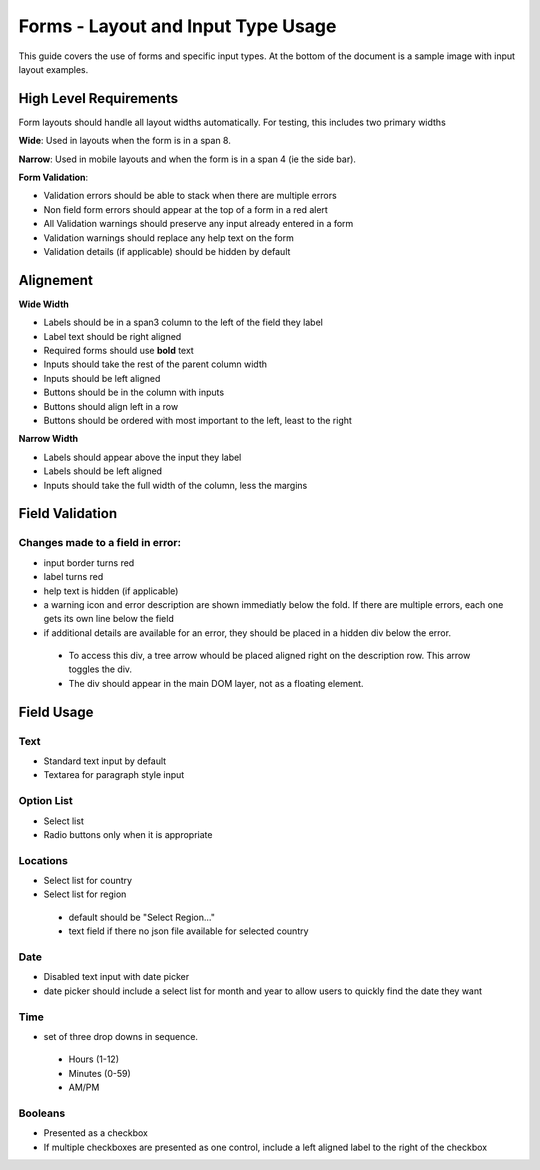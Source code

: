 ===================================
Forms - Layout and Input Type Usage
===================================

This guide covers the use of forms and specific input types. At the bottom of
the document is a sample image with input layout examples.

High Level Requirements
=======================
Form layouts should handle all layout widths automatically. For testing, this
includes two primary widths

**Wide**:
Used in layouts when the form is in a span 8.

**Narrow**:
Used in mobile layouts and when the form is in a span 4 (ie the side bar).

**Form Validation**:

- Validation errors should be able to stack when there are multiple errors
- Non field form errors should appear at the top of a form in a red alert
- All Validation warnings should preserve any input already entered in a form
- Validation warnings should replace any help text on the form
- Validation details (if applicable) should be hidden by default
 
Alignement
==========

**Wide Width**

- Labels should be in a span3 column to the left of the field they label
- Label text should be right aligned
- Required forms should use **bold** text
- Inputs should take the rest of the parent column width
- Inputs should be left aligned
- Buttons should be in the column with inputs
- Buttons should align left in a row
- Buttons should be ordered with most important to the left, least to the right

**Narrow Width**

- Labels should appear above the input they label
- Labels should be left aligned
- Inputs should take the full width of the column, less the margins

Field Validation
================

Changes made to a field in error:
---------------------------------

- input border turns red
- label turns red
- help text is hidden (if applicable)
- a warning icon and error description are shown immediatly below the fold. If
  there are multiple errors, each one gets its own line below the field
- if additional details are available for an error, they should be placed in a 
  hidden div below the error.
 - To access this div, a tree arrow whould be placed aligned right on the 
   description row. This arrow toggles the div. 
 - The div should appear in the main DOM layer, not as a floating element.

Field Usage
===========

Text
----
- Standard text input by default
- Textarea for paragraph style input

Option List
----
- Select list
- Radio buttons only when it is appropriate

Locations
----
- Select list for country
- Select list for region

 - default should be "Select Region..."
 - text field if there no json file available for selected country

Date
----
- Disabled text input with date picker
- date picker should include a select list for month and year to allow users to
  quickly find the date they want

Time
----
- set of three drop downs in sequence. 

 - Hours (1-12)
 - Minutes (0-59)
 - AM/PM

Booleans
----
- Presented as a checkbox
- If multiple checkboxes are presented as one control, include a left aligned 
  label to the right of the checkbox

.. image:: ../../_static/forms.png
    :alt: form input usage examples